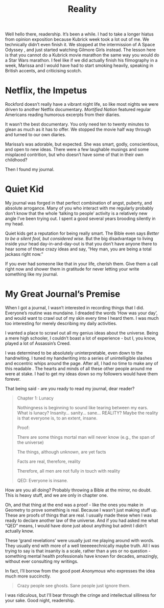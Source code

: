 #+TITLE: Reality

Well hello there, readership. It’s been a while. I had to take a
longer hiatus from opinion exposition because Kubrick week took a lot
out of me. We technically didn’t even finish it. We stopped at the
intermission of A Space Odyssey , and just started watching Gilmore
Girls instead. The lesson here is that you cannot do a Kubrick movie
marathon the same way you would do a Star Wars marathon. I feel like
if we did actually finish his filmography in a week, Marissa and I
would have had to start smoking heavily, speaking in British accents,
and criticising scotch.

* Netflix, the Impetus

Rockford doesn’t really have a vibrant night life, so like most nights
we were driven to another Netflix documentary.  /Mortified Nation/
featured regular Americans reading humorous excerpts from their
diaries.

It wasn’t the best documentary. You only need ten to twenty minutes to
glean as much as it has to offer. We stopped the movie half way
through and turned to our own diaries.

Marissa’s was adorable, but expected. She was smart, godly,
conscientious, and open to new ideas. There were a few laughable
musings and some misplaced contrition, but who doesn’t have some of
that in their own childhood?

Then I found my journal.

* Quiet Kid

My journal was forged in that perfect combination of angst, puberty,
and absolute arrogance. Many of you who interact with me regularly
probably don’t know that the whole ‘talking to people’ activity is a
relatively new angle I’ve been trying out. I spent a good several
years brooding silently in my head.

Quiet kids get a reputation for being really smart. The Bible even
says /Better to be a silent fool, but considered wise/. But the big
disadvantage to living inside your head day-in-and-day-out is that you
don’t have anyone there to hear some of these crazy ideas and say,
“Hey man, you are being a total jackass right now.”

If you ever had someone like that in your life, cherish them. Give
them a call right now and shower them in gratitude for never letting
your write something like my journal.

* My Great Journal’s Premise

When I got a journal, I wasn’t interested in recording things that I
did. Everyone’s routine was mundaine. I dreaded the words ‘How was
your day’, and would want to crawl out of my skin every time I heard
them. I was much too interesting for merely describing my daily
activities.

I wanted a place to scrawl out all my genius ideas about the
universe. Being a mere high schooler, I couldn’t boast a lot of
experience - but I, you know, played a lot of Assassin’s Creed.

I was determined to be absolutely uninterpretable, even down to the
handrwiting. I tuned my handwriting into a series of unintelligible
slashes and eccentric whips around the page. After all, I had no time
to make any of this readable . The hearts and minds of all these other
people around me were at stake. I had to get my ideas down so my
followers would have them forever.

That being said - are you ready to read my journal, dear reader?

#+BEGIN_QUOTE
Chapter 1: Lunacy

Nothingness is beginning to sound like tearing between my ears. What
is lunacy? Insanity... sanity... sane... REALITY? Maybe the reality is
that everyone is, to an extent, insane.

Proof:

There are some things mortal man will never know (e.g., the span of
the universe)

The things, although unknown, are yet facts

Facts are real, therefore, reality

Therefore, all men are not fully in touch with reality

QED: Everyone is insane.
#+END_QUOTE

How are you all doing? Probably throwing a Bible at the mirror, no
doubt. This is heavy stuff, and we are only in chapter one.

Oh, and that thing at the end was a proof - like the ones you make in
Geometry to prove something is real. Because I wasn’t just making
stuff up. These are proofs of things that are real. I usually made
these when I was ready to declare another law of the universe. And if
you had asked me what “QED” means, I would have done just about
anything but admit I didn’t actually know.

These ‘grand revelations’ were usually just me playing around with
words. They usually end with more of a well teeeeeechnically maybe
truth. All I was trying to say is that insanity is a scale, rather
than a yes or no question - something mental health professionals have
known for decades, amazingly, without ever consulting my writings.

In fact, I’ll borrow from the good poet /Anonymous/ who expresses the
idea much more succinctly.

#+BEGIN_QUOTE
Crazy people see ghosts. Sane people just ignore them.
#+END_QUOTE

I was ridiculous, but I'll bear through the cringe and intellectual
silliness for your sake. Good night, readership.
